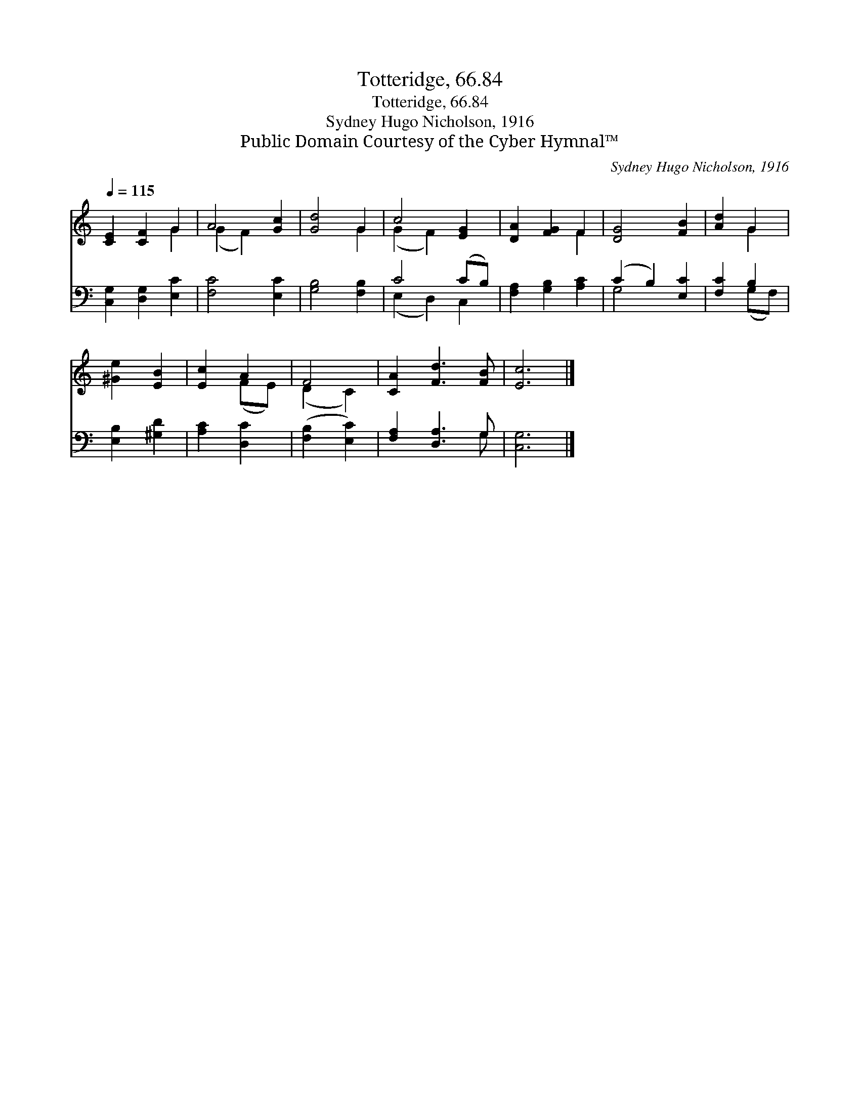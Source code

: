 X:1
T:Totteridge, 66.84
T:Totteridge, 66.84
T:Sydney Hugo Nicholson, 1916
T:Public Domain Courtesy of the Cyber Hymnal™
C:Sydney Hugo Nicholson, 1916
Z:Public Domain
Z:Courtesy of the Cyber Hymnal™
%%score ( 1 2 ) ( 3 4 )
L:1/8
Q:1/4=115
M:none
K:C
V:1 treble 
V:2 treble 
V:3 bass 
V:4 bass 
V:1
 [CE]2 [CF]2 G2 | A4 [Gc]2 | [Gd]4 G2 | c4 [EG]2 | [DA]2 [FG]2 F2 | [DG]4 [FB]2 | [Ad]2 G2 | %7
 [^Ge]2 [EB]2 | [Ec]2 A2 | F4 | [CA]2 [Fd]3 [FB] | [Ec]6 |] %12
V:2
 x4 G2 | (G2 F2) x2 | x4 G2 | (G2 F2) x2 | x4 F2 | x6 | x2 G2 | x4 | x2 (FE) | (D2 C2) | x6 | x6 |] %12
V:3
 [C,G,]2 [D,G,]2 [E,C]2 | [F,C]4 [E,C]2 | [G,B,]4 [F,B,]2 | C4 (CB,) | [F,A,]2 [G,B,]2 [A,C]2 | %5
 (C2 B,2) [E,C]2 | [F,C]2 B,2 | [E,B,]2 [^G,D]2 | [A,C]2 [D,C]2 | ([F,B,]2 [E,C]2) | %10
 [F,A,]2 [D,A,]3 G, | [C,G,]6 |] %12
V:4
 x6 | x6 | x6 | (E,2 D,2) C,2 | x6 | G,4 x2 | x2 (G,F,) | x4 | x4 | x4 | x5 G, | x6 |] %12

